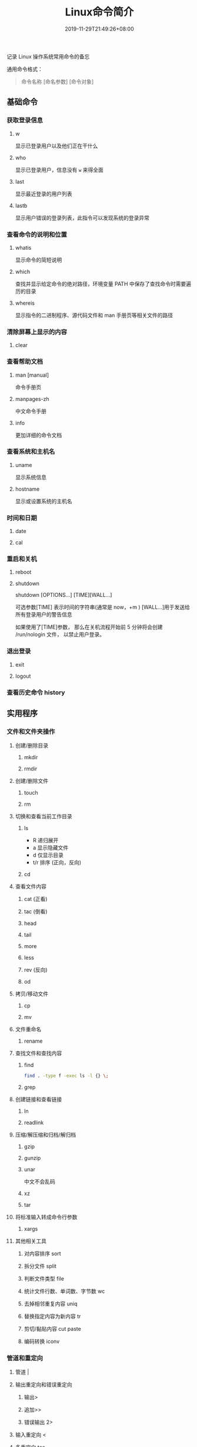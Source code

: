 #+TITLE: Linux命令简介
#+DESCRIPTION: linux命令简介
#+TAGS[]:  linux 
#+CATEGORIES[]: 技术
#+DATE: 2019-11-29T21:49:26+08:00
#+lastmod: 2020-03-24T06:15:52+08:00
# #+weight: 3

记录 Linux 操作系统常用命令的备忘

# more
 
通用命令格式：
#+begin_quote
命令名称 [命名参数] [命令对象]
#+end_quote
** 基础命令
*** 获取登录信息 
**** w
显示已登录用户以及他们正在干什么
**** who
显示已登录用户，信息没有 ~w~ 来得全面
**** last
显示最近登录的用户列表
**** lastb
显示用户错误的登录列表，此指令可以发现系统的登录异常
*** 查看命令的说明和位置 
**** whatis
显示命令的简短说明
**** which
查找并显示给定命令的绝对路径，环境变量 PATH 中保存了查找命令时需要遍历的目录
**** whereis
显示指令的二进制程序、源代码文件和 man 手册页等相关文件的路径
*** 清除屏幕上显示的内容 
**** clear
*** 查看帮助文档    
****  man [manual]
命令手册页
**** manpages-zh  
中文命令手册
**** info 
更加详细的命令文档
*** 查看系统和主机名 
**** uname 
显示系统信息
**** hostname
显示或设置系统的主机名
*** 时间和日期 
**** date 
**** cal
*** 重启和关机 
**** reboot
**** shutdown
shutdown [OPTIONS...] [TIME][WALL...]
     
可选参数[TIME] 表示时间的字符串(通常是 now，+m )
[WALL...]用于发送给所有登录用户的警告信息
     
如果使用了[TIME]参数， 那么在关机流程开始前 5 分钟将会创建
/run/nologin 文件， 以禁止用户登录。
*** 退出登录 
**** exit
**** logout
*** 查看历史命令 history
** 实用程序
*** 文件和文件夹操作
**** 创建/删除目录
***** mkdir
***** rmdir
**** 创建/删除文件
***** touch
***** rm
**** 切换和查看当前工作目录 
***** ls
- R 递归展开
- a 显示隐藏文件
- d 仅显示目录
- t/r 排序 (正向，反向)

***** cd
**** 查看文件内容
***** cat (正看)
***** tac (倒看)
***** head
***** tail
***** more
***** less
***** rev (反向)
***** od
**** 拷贝/移动文件
***** cp
***** mv
**** 文件重命名 
***** rename
**** 查找文件和查找内容 
***** find
#+begin_src sh
  find . -type f -exec ls -l {} \;
#+end_src
***** grep
**** 创建链接和查看链接 
***** ln
***** readlink
**** 压缩/解压缩和归档/解归档
***** gzip
***** gunzip
***** unar
中文不会乱码
    
***** xz
***** tar
**** 将标准输入转成命令行参数 
***** xargs
**** 其他相关工具
***** 对内容排序 sort
***** 拆分文件 split
***** 判断文件类型 file
***** 统计文件行数、单词数、字节数 wc
***** 去掉相邻重复内容 uniq
***** 替换指定内容为新内容 tr
*****  剪切/黏贴内容 cut paste
***** 编码转换 iconv
*** 管道和重定向
**** 管道 |
**** 输出重定向和错误重定向 
***** 输出>
***** 追加>>
***** 错误输出 2>
**** 输入重定向 <
**** 多重定向 tee
*** 别名
**** alias
**** unalias
*** 文本处理
**** 字符流编辑器  sed
用法：
sed 脚本 文件

sed 's,A,B,' FILE   把 FILE 中的 A 用 B 替换

- a 追加
- i 插入
- d 删除
- s 替换

  例子
  #+begin_src shell
    [root ~]# sed '2,4d' fruit.txt

  #+end_src
**** 模式匹配和处理语言 awk
处理表格

例子
#+begin_src shell
  [root ~]# awk '{print $2}' fruit2.txt 
  [root ~]# awk '{if($3 >= 300) {print $0}}' fruit2.txt 
#+end_src
** 用户管理
*** 创建和删除用户 
**** useradd
**** userdel
*** 创建和删除用户组 
**** groupadd 
**** groupdel
*** 修改密码 passwd
*** 批量修改用户密码 chpasswd
*** 查看和修改密码有效期 chage
*** 切换用户 su
*** 以管理员身份执行命令 sudo 
*** 显示用户与用户组的信息 id
*** 显示当前终端 tty
*** write
向指定登录用户终端上发送信息
#+begin_src shell
write Rollaend pts/2
#+end_src

** 进程管理
*** 查看进程 ps
*** 显示进程状态树 pstree
*** 查找与指定条件匹配的进程  pgrep
*** 通过进程号终止进程 kill
*** 通过进程名终止进程  killall / pkill
*** 将进程置于后台运行 &
*** 查询后台进程 jobs
*** 让进程在后台继续运行  bg
*** 将后台进程置于前台  fg
*** 用户登出后进程继续工作 nohup
*** 跟踪进程系统调用情况 strace
*** 查看当前运行级别  runlevel
*** 实时监控进程占用资源状况  top
 - `-c` - 显示进程的整个路径。
 - `-d` - 指定两次刷屏之间的间隔时间（秒为单位）。
 - `-i` - 不显示闲置进程或僵尸进程。
 - `-p` - 显示指定进程的信息。

** 磁盘管理
*** 访问权限
**** 改变文件模式 chmod
**** 改变文件所有者 chown 
****  改变用户组 chgrp  
*** 磁盘管理
**** 列出文件系统的磁盘使用状况 df
**** 磁盘分区表操作  fdisk
**** 磁盘分区工具  parted
**** 格式化文件系统  mkfs
#+begin_src sh
   [root ~]# mkfs -t ext4 -v /dev/sdb
#+end_src
**** 文件系统检查 fsck
**** 转换或拷贝文件 dd
**** 挂载/卸载 mount / umonut
**** 创建/激活/关闭交换分区 mkswap / swapon / swapoff
** 模块管理
** 配置服务
*** 启动服务 systemctl start [SERVER]
*** 终止/重启服务 stop/restart
*** 查看状态 status
*** 设置/禁用服务开机自启 enable / disable
** 网络访问和管理
***  安全远程连接 ssh  
*** 通过网络获取资源 wget
*** 发送和接收邮件 mail
*** 网络配置工具（旧） ifconfig
*** 网络配置工具（新） ip
*** 网络可达性检查 ping
*** 显示或管理路由表 route
*** 查看网络服务和端口 netstat / ss
  - netstat -lntp 查看所有监听端口
  - netstat -antp 查看所有已建立的连接
*** 网络监听抓包  tcpdump (需要管理员权限)
**** 监视指定网络接口的数据包
      tcpdump -i eth1
**** 监视指定主机和端口的数据包
     如果想要获取主机 210.27.48.1 接收或发出的 telnet 包，使用如下命令
     tcpdump tcp port 23 host 210.27.48.1
 
     对本机的 udp 123 端口进行监视 123 为 ntp 的服务端口
     tcpdump udp port 123
 
*** 安全文件拷贝  scp
*** 文件同步工具  rsync
*** 安全文件传输  sftp
*** 查看公网 IP
      - curl cip.cc
      - curl icanhazip.com
      - curl ident.me
** 计划任务

*** 在指定的时间执行命令
**** 将任务排队，在指定的时间执行 at 
指定 3 天以后下午 5 点要执行的任务。

#+begin_quote
   [root ~]# at 5pm+3days
   at> rm -f /root/*.html
   at> <EOT>
   job 9 at Wed Jun  5 17:00:00 2019
#+end_quote
**** 查看待执行的任务队列 atq
**** 从队列中删除待执行的任务 atrm
*** 计划任务表 crontab
输入`crontab -e`命令会打开 /etc/crontab

  #+begin_src 
    * * * * *                  # 每隔一分钟执行一次任务  
    0 * * * *                  # 每小时的 0 点执行一次任务，比如 6:00，10:00  
    6,10 * 2 * *               # 每个月 2 号，每小时的 6 分和 10 分执行一次任务  
    0 * * * *                  # 每小时的 0 点执行一次任务，比如 6:00，10:00  
    6,10 * 2 * *               # 每个月 2 号，每小时的 6 分和 10 分执行一次任务  
  #+end_src

** 系统诊断
*** 系统启动异常诊断 dmesg
*** 查看系统活动信息 sar 
   - `-A` - 显示所有设备（CPU、内存、磁盘）的运行状况。
   - `-u` - 显示所有 CPU 的负载情况。
   - `-d` - 显示所有磁盘的使用情况。
   - `-r` - 显示内存的使用情况。
   - `-n` - 显示网络运行状态。
*** 查看内存使用情况  free
*** 虚拟内存统计 vmstat
*** CPU 信息统计  mpstat
*** 查看进程使用内存状况 pmap
*** 报告设备 CPU 和 I/O 统计信息 iostat
*** 显示所有 PCI 设备 lspci
*** 显示进程间通信设施的状态  ipcs

** 工具软件    
*** pdf
**** 合并 pdf  
#+begin_src sh
  pdfunite *.pdf all.pdf
#+end_src
*** 图片处理
**** 压缩转换 convert
*** 录制视频短片 peek
#+begin_src sh
  sudo add-apt-repository ppa:peek-developers/stable
  sudo apt update
  sudo apt install peek
#+end_src
*** 像素识别
#+begin_src sh
  sudo snap install pick-colour-picker 
#+end_src
*** wireshark
**** 数据链路层：
   筛选 mac 地址为 04:f9:38:ad:13:26 的数据包----eth.src == 04:f9:38:ad:13:26
   筛选源mac地址为04:f9:38:ad:13:26的数据包----eth.src == 04:f9:38:ad:13:26
**** 网络层：
     筛选 ip 地址为 192.168.1.1 的数据包----ip.addr == 192.168.1.1
     筛选 192.168.1.0 网段的数据---- ip contains "192.168.1"
     筛选 192.168.1.1 和 192.168.1.2 之间的数据包----ip.addr == 192.168.1.1 && ip.addr == 192.168.1.2
     筛选从 192.168.1.1 到 192.168.1.2 的数据包----ip.src == 192.168.1.1 && ip.dst == 192.168.1.2
**** 传输层：
     筛选 tcp 协议的数据包----tcp
     筛选除 tcp 协议以外的数据包----!tcp
     筛选端口为 80 的数据包----tcp.port == 80
     筛选12345端口和80端口之间的数据包----tcp.port == 12345 && tcp.port == 80
     筛选从12345端口到80端口的数据包----tcp.srcport == 12345 && tcp.dstport == 80
**** 应用层：
     特别说明----http 中 http.request 表示请求头中的第一行（如 GET index.jsp HTTP/1.1），http.response 表示响应头中的第一行（如 HTTP/1.1 200 OK），其他头部都用 http.header_name 形式。
     筛选 url 中包含.php 的 http 数据包----http.request.uri contains ".php"
     筛选内容包含 username 的 http 数据包----http contains "username"
*** feh 
   : 图片显示，设置背景，截图
    
   设置背景 feh --bg-scale
*** Pandoc
    : 文档转换
    #+begin_example
    pandoc x.html -o x.md
    pandoc -f html -t markdown http://www.fsf.org
    -f 参数用于指定源文件格式
    -t 参数用于指定输出文件格式
    -o 参数用于指定输出文件
    #+end_example
*** apt 软件包管理
    - update - 重新获取软件包列表
    - upgrade - 进行更新 
    - install - 安装新的软件包 
    - remove - 移除软件包 
    - autoremove - 自动移除全部不使用的软件包 
    - purge - 移除软件包和配置文件 
    - source - 下载源码档案 
    - build-dep - 为源码包配置编译依赖 
    - dist-upgrade - 发行版升级
    - dselect-upgrade - 依照 dselect 的选择更新 
    - clean - 清除下载的归档文件 
    - autoclean - 清除旧的的已下载的归档文件 
    - check - 检验是否有损坏的依赖 
    - sudo add-apt-repository --remove ppa:whatever/ppa (移除源)
** 进程占用端口
（1）查看程序对应的进程号： ps -ef | grep 进程名字
（2）查看进程号所占用的端口号： netstat -nltp | grep  进程号
        ubuntu :查看进程占用端口号：netstat -anp | grep pid



linux 下查看端口号所使用的进程号：
（1）使用 lsof 命令：lsof -i:端口号
** 输入法
   in file ~/.bashrc~
   export  GTK_IM_MODULE=ibus 
   export  XMODIFIERS=@im=ibus 
   export  QT_IM_MODULE=ibus 

   fcitx+rime
   稍微配置下，增加点词库，我认为比搜狗好用。
   目前搜狗还有点问题，某些单词，要是输入过快，会直接字母上屏，还没有去找原因，rime 就没有这个问题。

根据自己的需要可以卸载 ibus

卸载 ibus。
sudo apt-get remove ibus
清除 ibus 配置。
sudo apt-get purge ibus
卸载顶部面板任务栏上的键盘指示。（根据个人需要）

sudo apt-get remove indicator-keyboard
